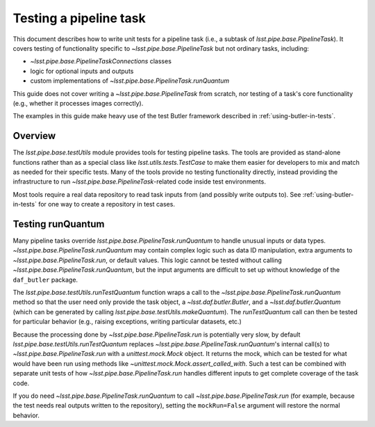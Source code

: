 .. py:currentmodule:: lsst.pipe.base.testUtils

.. _testing-a-pipeline-task:

#######################
Testing a pipeline task
#######################

This document describes how to write unit tests for a pipeline task (i.e., a subtask of `lsst.pipe.base.PipelineTask`).
It covers testing of functionality specific to `~lsst.pipe.base.PipelineTask` but not ordinary tasks, including:

* `~lsst.pipe.base.PipelineTaskConnections` classes
* logic for optional inputs and outputs
* custom implementations of `~lsst.pipe.base.PipelineTask.runQuantum`

This guide does not cover writing a `~lsst.pipe.base.PipelineTask` from scratch, nor testing of a task's core functionality (e.g., whether it processes images correctly).

The examples in this guide make heavy use of the test Butler framework described in :ref:`using-butler-in-tests`.

.. _testing-a-pipeline-task-overview:

Overview
========

The `lsst.pipe.base.testUtils` module provides tools for testing pipeline tasks.
The tools are provided as stand-alone functions rather than as a special class like `lsst.utils.tests.TestCase` to make them easier for developers to mix and match as needed for their specific tests.
Many of the tools provide no testing functionality directly, instead providing the infrastructure to run `~lsst.pipe.base.PipelineTask`-related code inside test environments.

Most tools require a real data repository to read task inputs from (and possibly write outputs to).
See :ref:`using-butler-in-tests` for one way to create a repository in test cases.

.. _testing-a-pipeline-task-runQuantum:

Testing runQuantum
==================

Many pipeline tasks override `lsst.pipe.base.PipelineTask.runQuantum` to handle unusual inputs or data types.
`~lsst.pipe.base.PipelineTask.runQuantum` may contain complex logic such as data ID manipulation, extra arguments to `~lsst.pipe.base.PipelineTask.run`, or default values.
This logic cannot be tested without calling `~lsst.pipe.base.PipelineTask.runQuantum`, but the input arguments are difficult to set up without knowledge of the ``daf_butler`` package.

The `lsst.pipe.base.testUtils.runTestQuantum` function wraps a call to the `~lsst.pipe.base.PipelineTask.runQuantum` method so that the user need only provide the task object, a `~lsst.daf.butler.Butler`, and a `~lsst.daf.butler.Quantum` (which can be generated by calling `lsst.pipe.base.testUtils.makeQuantum`).
The `runTestQuantum` call can then be tested for particular behavior (e.g., raising exceptions, writing particular datasets, etc.)

Because the processing done by `~lsst.pipe.base.PipelineTask.run` is potentially very slow, by default `lsst.pipe.base.testUtils.runTestQuantum` replaces `~lsst.pipe.base.PipelineTask.runQuantum`'s internal call(s) to `~lsst.pipe.base.PipelineTask.run` with a `unittest.mock.Mock` object.
It returns the mock, which can be tested for what would have been run using methods like `~unittest.mock.Mock.assert_called_with`.
Such a test can be combined with separate unit tests of how `~lsst.pipe.base.PipelineTask.run` handles different inputs to get complete coverage of the task code.

If you do need `~lsst.pipe.base.PipelineTask.runQuantum` to call `~lsst.pipe.base.PipelineTask.run` (for example, because the test needs real outputs written to the repository), setting the ``mockRun=False`` argument will restore the normal behavior.

.. code-block:: py
   :emphasize-lines: 20-29

   import lsst.daf.butler.tests as butlerTests
   from lsst.pipe.base import testUtils

   # A minimal Butler repo, see daf_butler documentation
   dimensions = {
       "instrument": ["notACam"],
       "visit": [101, 102],
       "detector": [42],
   }
   repo = butlerTests.makeTestRepo(tempDir, dimensions)
   butlerTests.addDatasetType(
       repo, "InputType", {"instrument", "visit", "detector"},
       "ExposureF")
   butlerTests.addDatasetType(
       repo, "OutputType", {"instrument", "visit", "detector"},
       "ExposureF")

   ...

   # Set up what we need
   dataId = {"instrument": "notACam", "visit": 101, "detector": 42}
   butler = butlerTests.makeTestCollection(repo)
   task = AwesomeTask()
   quantum = testUtils.makeQuantum(
	task, butler,
	{key: dataId for key in {"input", "output"}})
   run = testUtils.runTestQuantum(task, butler, quantum)
   # Actual input dataset omitted for simplicity
   run.assert_called_once()
